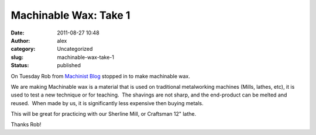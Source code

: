 Machinable Wax: Take 1
######################
:date: 2011-08-27 10:48
:author: alex
:category: Uncategorized
:slug: machinable-wax-take-1
:status: published

On Tuesday Rob from `Machinist
Blog <http://www.machinistblog.com/first-attempt-at-making-machineable-wax/>`__
stopped in to make machinable wax.

|image0|

We are making Machinable wax is a material that is used on traditional
metalworking machines (Mills, lathes, etc), it is used to test a new
technique or for teaching.  The shavings are not sharp, and the
end-product can be melted and reused.  When made by us, it is
significantly less expensive then buying metals.

This will be great for practicing with our Sherline Mill, or Craftsman
12" lathe.

Thanks Rob!

.. |image0| image:: /wp-uploads/2011/08/DSCN4740-300x168.jpg
   :class: alignnone size-medium wp-image-509
   :width: 300px
   :height: 168px
   :target: /wp-uploads/2011/08/DSCN4740.jpg
